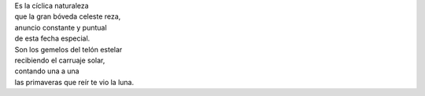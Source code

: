 .. title: Géminis
.. slug: geminis
.. date: 2012-06-22 19:32:37 UTC-05:00
.. tags: Escritos,Literatura,Géminis,Cumpleaños
.. category:
.. link:
.. description:
.. type: text
.. author: Edward Villegas Pulgarin

| Es la cíclica naturaleza
| que la gran bóveda celeste reza,
| anuncio constante y puntual
| de esta fecha especial.

| Son los gemelos del telón estelar
| recibiendo el carruaje solar,
| contando una a una
| las primaveras que reír te vio la luna.
